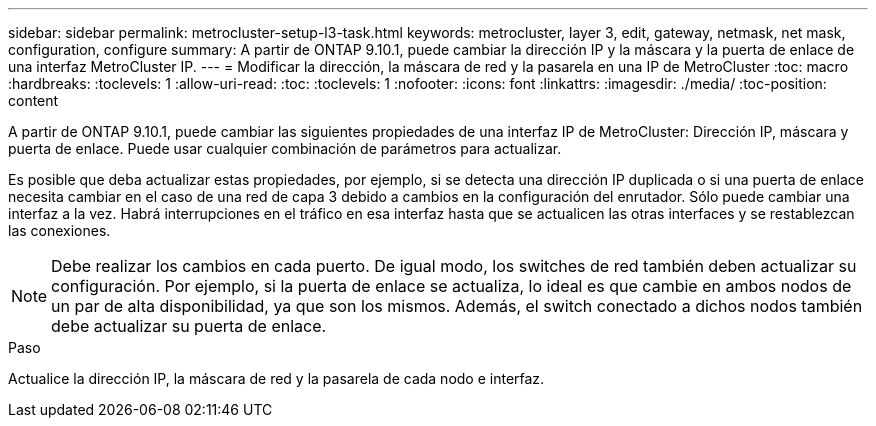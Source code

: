 ---
sidebar: sidebar 
permalink: metrocluster-setup-l3-task.html 
keywords: metrocluster, layer 3, edit, gateway, netmask, net mask, configuration, configure 
summary: A partir de ONTAP 9.10.1, puede cambiar la dirección IP y la máscara y la puerta de enlace de una interfaz MetroCluster IP. 
---
= Modificar la dirección, la máscara de red y la pasarela en una IP de MetroCluster
:toc: macro
:hardbreaks:
:toclevels: 1
:allow-uri-read: 
:toc: 
:toclevels: 1
:nofooter: 
:icons: font
:linkattrs: 
:imagesdir: ./media/
:toc-position: content


[role="lead"]
A partir de ONTAP 9.10.1, puede cambiar las siguientes propiedades de una interfaz IP de MetroCluster: Dirección IP, máscara y puerta de enlace. Puede usar cualquier combinación de parámetros para actualizar.

Es posible que deba actualizar estas propiedades, por ejemplo, si se detecta una dirección IP duplicada o si una puerta de enlace necesita cambiar en el caso de una red de capa 3 debido a cambios en la configuración del enrutador. Sólo puede cambiar una interfaz a la vez. Habrá interrupciones en el tráfico en esa interfaz hasta que se actualicen las otras interfaces y se restablezcan las conexiones.


NOTE: Debe realizar los cambios en cada puerto. De igual modo, los switches de red también deben actualizar su configuración. Por ejemplo, si la puerta de enlace se actualiza, lo ideal es que cambie en ambos nodos de un par de alta disponibilidad, ya que son los mismos. Además, el switch conectado a dichos nodos también debe actualizar su puerta de enlace.

.Paso
Actualice la dirección IP, la máscara de red y la pasarela de cada nodo e interfaz.
